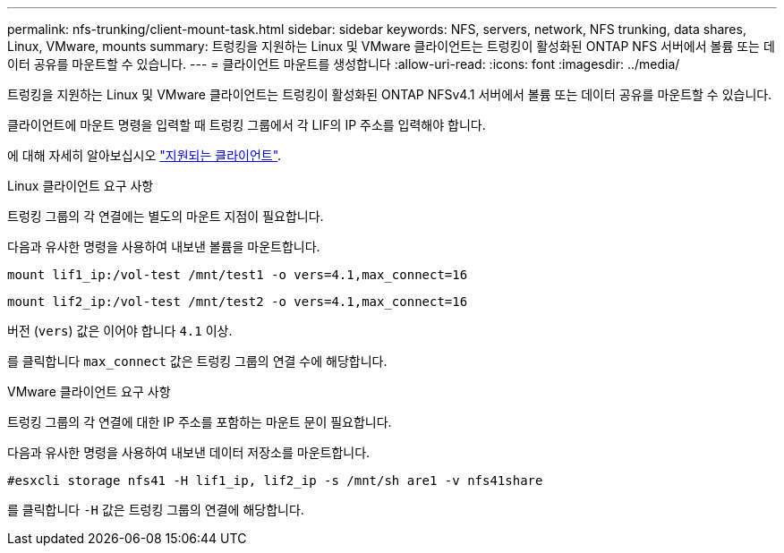 ---
permalink: nfs-trunking/client-mount-task.html 
sidebar: sidebar 
keywords: NFS, servers, network, NFS trunking, data shares, Linux, VMware, mounts 
summary: 트렁킹을 지원하는 Linux 및 VMware 클라이언트는 트렁킹이 활성화된 ONTAP NFS 서버에서 볼륨 또는 데이터 공유를 마운트할 수 있습니다. 
---
= 클라이언트 마운트를 생성합니다
:allow-uri-read: 
:icons: font
:imagesdir: ../media/


[role="lead"]
트렁킹을 지원하는 Linux 및 VMware 클라이언트는 트렁킹이 활성화된 ONTAP NFSv4.1 서버에서 볼륨 또는 데이터 공유를 마운트할 수 있습니다.

클라이언트에 마운트 명령을 입력할 때 트렁킹 그룹에서 각 LIF의 IP 주소를 입력해야 합니다.

에 대해 자세히 알아보십시오 link:index.html#supported-clients["지원되는 클라이언트"].

[role="tabbed-block"]
====
.Linux 클라이언트 요구 사항
--
트렁킹 그룹의 각 연결에는 별도의 마운트 지점이 필요합니다.

다음과 유사한 명령을 사용하여 내보낸 볼륨을 마운트합니다.

`mount lif1_ip:/vol-test /mnt/test1 -o vers=4.1,max_connect=16`

`mount lif2_ip:/vol-test /mnt/test2 -o vers=4.1,max_connect=16`

버전 (`vers`) 값은 이어야 합니다 `4.1` 이상.

를 클릭합니다 `max_connect` 값은 트렁킹 그룹의 연결 수에 해당합니다.

--
.VMware 클라이언트 요구 사항
--
트렁킹 그룹의 각 연결에 대한 IP 주소를 포함하는 마운트 문이 필요합니다.

다음과 유사한 명령을 사용하여 내보낸 데이터 저장소를 마운트합니다.

`#esxcli storage nfs41 -H lif1_ip, lif2_ip -s /mnt/sh are1 -v nfs41share`

를 클릭합니다 `-H` 값은 트렁킹 그룹의 연결에 해당합니다.

--
====